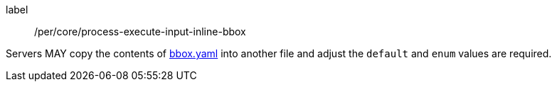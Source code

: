 [[per_core_creation-input-inline-bbox]]
[permission]
====
[%metadata]
label:: /per/core/process-execute-input-inline-bbox

Servers MAY copy the contents of <<bbox-schema,bbox.yaml>> into another file and adjust the `default` and `enum` values are required.
====